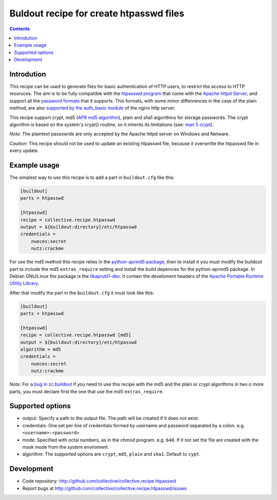 ========================================
Buldout recipe for create htpasswd files
========================================

.. contents::


Introdution
===========

This recipe can be used to generate files for basic authentication of HTTP
users, to restrict the access to HTTP resoruces. The aim is to be fully
compatible with the `htpasswd program`_ that come with the
`Apache httpd Server`_, and support all the `password formats`_ that it
supports. This formats, with some minor diffenrences in the case of the plain
method, are also `supported by the auth_basic module`_ of the nginx http server.

This recipe support crypt, md5 (`APR md5 algorithm`_), plain and sha1 algorithms
for storage passwords. The crypt algorithm is based on the system's crypt()
routine, so it inherits its limitations (see: `man 5 crypt`_).


*Note:* The plaintext passowrds are only accepted by the Apache httpd server on
Windows and Netware.

*Caution:* This recipe should not be used to update an existing htpasswd file,
because it overwritte the htpasswd file in every update.

Example usage
=============

The simplest way to use this recipe is to add a part in ``buildout.cfg`` like
this:

.. code-block:: ini

    [buildout]
    parts = htpasswd

    [htpasswd]
    recipe = collective.recipe.htpasswd
    output = ${buildout:directory}/etc/htpasswd
    credentials =
        nueces:secret
        nutz:crackme


For use the md5 method this recipe relies in the `python-aprmd5 package`_, then
to install it you must modify the buildout part to include the md5
``extras_require`` setting and install the build depencies for the python-aprmd5
package. In Debian GNU/Linux the package is the `libaprutil1-dev`_. It contain
the develoment headers of the `Apache Portable Runtime Utility Library`_.

After that modify the part in the ``buildout.cfg`` it must look like this:

.. code-block:: ini

    [buildout]
    parts = htpasswd

    [htpasswd]
    recipe = collective.recipe.htpasswd [md5]
    output = ${buildout:directory}/etc/htpasswd
    algorithm = md5
    credentials =
        nueces:secret
        nutz:crackme


*Note:* For a `bug in zc.buildout`_ if you need to use this recipe with the md5
and the plain or crypt algorithms in two o more parts, you must declare first
the one that use the md5 ``extras_require``.


Supported options
=================

* output: Specify a path to the output file. The path will be created if it does
  not exist.
* credentials: One set per line of credentials formed by username and password
  separated by a colon. e.g. ``<username>:<password>``.
* mode: Specified with octal numbers, as in the chmod program. e.g. ``640``.
  If it not set the file are created with the mask mode from the system
  enviroment.
* algorithm: The supported options are ``crypt``, ``md5``, ``plain`` and
  ``sha1``. Default to ``cypt``.


Development
===========

- Code repository: http://github.com/collective/collective.recipe.htpasswd
- Report bugs at http://github.com/collective/collective.recipe.htpasswd/issues


.. _htpasswd program: http://httpd.apache.org/docs/2.4/programs/htpasswd.html
.. _Apache httpd server: http://httpd.apache.org/
.. _APR md5 algorithm: http://apr.apache.org/docs/apr-util/trunk/group___a_p_r___m_d5.html
.. _password formats: http://httpd.apache.org/docs/2.2/misc/password_encryptions.html
.. _supported by the auth_basic module: http://nginx.org/en/docs/http/ngx_http_auth_basic_module.html#auth_basic
.. _man 5 crypt: http://manpages.debian.net/cgi-bin/man.cgi?query=crypt&sektion=3
.. _python-aprmd5 package: http://www.herzbube.ch/python-aprmd5
.. _libaprutil1-dev: http://packages.debian.org/stable/libaprutil1-dev
.. _Apache Portable Runtime Utility Library: http://apr.apache.org/
.. _bug in zc.buildout: https://bugs.launchpad.net/zc.buildout/+bug/583752
